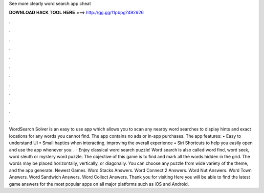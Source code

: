 See more clearly word search app cheat

𝐃𝐎𝐖𝐍𝐋𝐎𝐀𝐃 𝐇𝐀𝐂𝐊 𝐓𝐎𝐎𝐋 𝐇𝐄𝐑𝐄 ===> http://gg.gg/11pbpg?492626

.

.

.

.

.

.

.

.

.

.

.

.

WordSearch Solver is an easy to use app which allows you to scan any nearby word searches to display hints and exact locations for any words you cannot find. The app contains no ads or in-app purchases. The app features: • Easy to understand UI • Small haptics when interacting, improving the overall experience • Siri Shortcuts to help you easily open and use the app whenever you .  · Enjoy classical word search puzzle! Word search is also called word find, word seek, word sleuth or mystery word puzzle. The objective of this game is to find and mark all the words hidden in the grid. The words may be placed horizontally, vertically, or diagonally. You can choose any puzzle from wide variety of the theme, and the app generate. Newest Games. Word Stacks Answers. Word Connect 2 Answers. Word Nut Answers. Word Town Answers. Word Sandwich Answers. Word Collect Answers. Thank you for visiting  Here you will be able to find the latest game answers for the most popular apps on all major platforms such as iOS and Android.